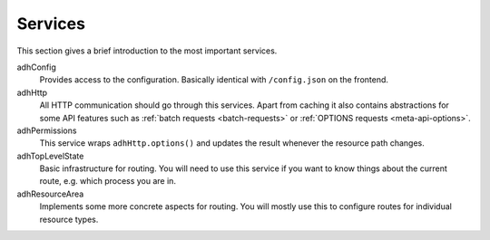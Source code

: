 Services
========

This section gives a brief introduction to the most important services.

adhConfig
  Provides access to the configuration. Basically identical with
  ``/config.json`` on the frontend.

adhHttp
  All HTTP communication should go through this services. Apart from
  caching it also contains abstractions for some API features such as
  :ref:`batch requests <batch-requests>` or :ref:`OPTIONS requests
  <meta-api-options>`.

adhPermissions
  This service wraps ``adhHttp.options()`` and updates the result
  whenever the resource path changes.

adhTopLevelState
  Basic infrastructure for routing. You will need to use this service if
  you want to know things about the current route, e.g. which process
  you are in.

adhResourceArea
  Implements some more concrete aspects for routing. You will mostly use
  this to configure routes for individual resource types.
